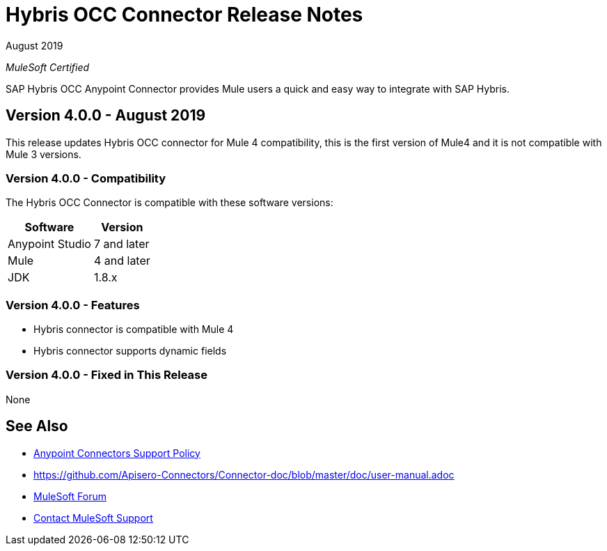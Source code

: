 = Hybris OCC Connector Release Notes

August 2019

_MuleSoft Certified_

SAP Hybris OCC Anypoint Connector provides Mule users a quick and easy way to integrate with SAP Hybris.

== Version 4.0.0 - August 2019
This release updates Hybris OCC connector for Mule 4 compatibility, this is the first version of Mule4 and it is not compatible with Mule 3 versions.

=== Version 4.0.0 - Compatibility
The Hybris OCC Connector is compatible with these software versions:

[%header%autowidth.spread]
|===
|Software |Version
|Anypoint Studio |7 and later
|Mule |4 and later
|JDK |1.8.x
|===

=== Version 4.0.0 - Features

* Hybris connector is compatible with Mule 4
* Hybris connector supports dynamic fields


=== Version 4.0.0 - Fixed in This Release
None


== See Also
* https://www.mulesoft.com/legal/versioning-back-support-policy#anypoint-connectors[Anypoint Connectors Support Policy]
* https://github.com/Apisero-Connectors/Connector-doc/blob/master/doc/user-manual.adoc
* https://forums.mulesoft.com[MuleSoft Forum]
* https://support.mulesoft.com[Contact MuleSoft Support]
 